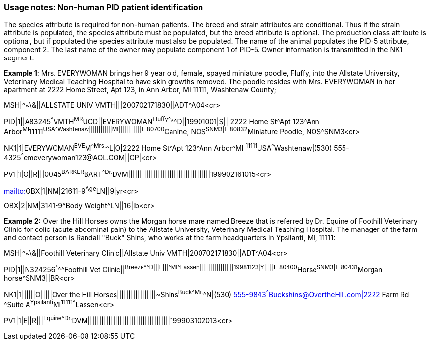 === Usage notes: Non-human PID patient identification
[v291_section="3.6.5"]

The species attribute is required for non-human patients. The breed and strain attributes are conditional. Thus if the strain attribute is populated, the species attribute must be populated, but the breed attribute is optional. The production class attribute is optional, but if populated the species attribute must also be populated. The name of the animal populates the PID-5 attribute, component 2. The last name of the owner may populate component 1 of PID-5. Owner information is transmitted in the NK1 segment.

[example]
*Example 1*: Mrs. EVERYWOMAN brings her 9 year old, female, spayed miniature poodle, Fluffy, into the Allstate University, Veterinary Medical Teaching Hospital to have skin growths removed. The poodle resides with Mrs. EVERYWOMAN in her apartment at 2222 Home Street, Apt 123, in Ann Arbor, MI 11111, Washtenaw County;

MSH|^~\&||ALLSTATE UNIV VMTH|||200702171830||ADT^A04<cr>

[er7]
PID|1||A83245^^^VMTH^MR^UCD||EVERYWOMAN^Fluffy^^^^^^D||19901001|S|||2222 Home St^Apt 123^Ann Arbor^MI^11111^USA^^^Washtenaw||||||||||||MI||||||||||||L-80700^Canine, NOS^SNM3|L-80832^Miniature Poodle, NOS^SNM3<cr>

[er7]
NK1|1|EVERYWOMAN^EVE^M^^Mrs.^^L|O|2222 Home St^Apt 123^Ann Arbor^MI ^11111^USA^^^Washtenaw|(530) 555-4325^^^emeverywoman123@AOL.COM||CP|<cr>

[er7]
PV1|1|O||R|||0045^BARKER^BART^^Dr.^DVM||||||||||||||||||||||||||||||||||||199902161015<cr>


mailto:[mailto:]OBX|1|NM|21611-9^Age^LN||9|yr<cr>

[er7]
OBX|2|NM|3141-9^Body Weight^LN||16|lb<cr>

[example]
*Example 2:* Over the Hill Horses owns the Morgan horse mare named Breeze that is referred by Dr. Equine of Foothill Veterinary Clinic for colic (acute abdominal pain) to the Allstate University, Veterinary Medical Teaching Hospital. The manager of the farm and contact person is Randall "Buck" Shins, who works at the farm headquarters in Ypsilanti, MI, 11111:

MSH|^~\&||Foothill Veterinary Clinic||Allstate Univ VMTH|200702171830||ADT^A04<cr>
[er7]
PID|1||N324256^^^^^Foothill Vet Clinic||^Breeze^^^^^^D|||F|||^^^MI^^^^^Lassen||||||||||||||||||19981123|Y|||||L-80400^Horse^SNM3|L-80431^Morgan horse^SNM3||BR<cr>
[er7]
NK1|1||||||O|||||Over the Hill Horses|||||||||||||||||~Shins^Buck^^^Mr.^^N|(530) mailto:555-9843%5e%5e%5eBuckshins@OvertheHill.com|23[555-9843^^^Buckshins@OvertheHill.com|2222] Farm Rd ^Suite A^Ypsilanti^MI^11111^^^^Lassen<cr>
[er7]
PV1|1|E||R|||^Equine^^^Dr.^DVM||||||||||||||||||||||||||||||||||||199903102013<cr>

